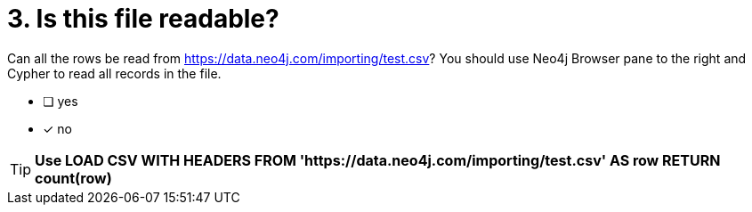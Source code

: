 [.question]

= 3. Is this file readable?

Can all the rows be read from link:https://data.neo4j.com/importing/test.csv[https://data.neo4j.com/importing/test.csv^]? You should use Neo4j Browser pane to the right and Cypher to read all records in the file.

* [ ] yes
* [x] no

[TIP,role=hint]
====
*Use LOAD CSV WITH HEADERS FROM 'https://data.neo4j.com/importing/test.csv' AS row RETURN count(row)*
====
